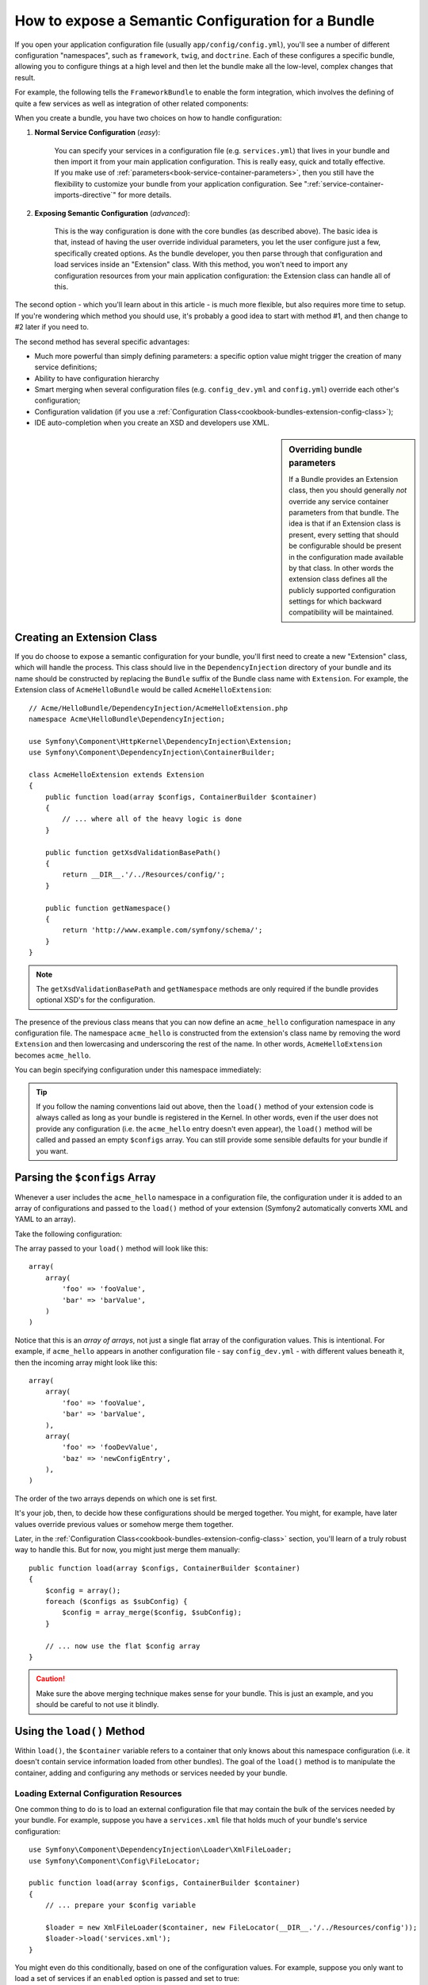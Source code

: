 .. index::
   single: Configuration; Semantic
   single: Bundle; Extension configuration

How to expose a Semantic Configuration for a Bundle
===================================================

If you open your application configuration file (usually ``app/config/config.yml``),
you'll see a number of different configuration "namespaces", such as ``framework``,
``twig``, and ``doctrine``. Each of these configures a specific bundle, allowing
you to configure things at a high level and then let the bundle make all the
low-level, complex changes that result.

For example, the following tells the ``FrameworkBundle`` to enable the form
integration, which involves the defining of quite a few services as well
as integration of other related components:

.. configuration-block::

    .. code-block:: yaml

        framework:
            # ...
            form:            true

    .. code-block:: xml

        <framework:config>
            <framework:form />
        </framework:config>

    .. code-block:: php

        $container->loadFromExtension('framework', array(
            // ...
            'form'            => true,
            // ...
        ));

When you create a bundle, you have two choices on how to handle configuration:

1. **Normal Service Configuration** (*easy*):

    You can specify your services in a configuration file (e.g. ``services.yml``)
    that lives in your bundle and then import it from your main application
    configuration. This is really easy, quick and totally effective. If you
    make use of :ref:`parameters<book-service-container-parameters>`, then
    you still have the flexibility to customize your bundle from your application
    configuration. See ":ref:`service-container-imports-directive`" for more
    details.

2. **Exposing Semantic Configuration** (*advanced*):

    This is the way configuration is done with the core bundles (as described
    above). The basic idea is that, instead of having the user override individual
    parameters, you let the user configure just a few, specifically created
    options. As the bundle developer, you then parse through that configuration
    and load services inside an "Extension" class. With this method, you won't
    need to import any configuration resources from your main application
    configuration: the Extension class can handle all of this.

The second option - which you'll learn about in this article - is much more
flexible, but also requires more time to setup. If you're wondering which
method you should use, it's probably a good idea to start with method #1,
and then change to #2 later if you need to.

The second method has several specific advantages:

* Much more powerful than simply defining parameters: a specific option value
  might trigger the creation of many service definitions;

* Ability to have configuration hierarchy

* Smart merging when several configuration files (e.g. ``config_dev.yml``
  and ``config.yml``) override each other's configuration;

* Configuration validation (if you use a :ref:`Configuration Class<cookbook-bundles-extension-config-class>`);

* IDE auto-completion when you create an XSD and developers use XML.

.. sidebar:: Overriding bundle parameters

    If a Bundle provides an Extension class, then you should generally *not*
    override any service container parameters from that bundle. The idea
    is that if an Extension class is present, every setting that should be
    configurable should be present in the configuration made available by
    that class. In other words the extension class defines all the publicly
    supported configuration settings for which backward compatibility will
    be maintained.

.. index::
   single: Bundles; Extension
   single: Dependency Injection; Extension

Creating an Extension Class
---------------------------

If you do choose to expose a semantic configuration for your bundle, you'll
first need to create a new "Extension" class, which will handle the process.
This class should live in the ``DependencyInjection`` directory of your bundle
and its name should be constructed by replacing the ``Bundle`` suffix of the
Bundle class name with ``Extension``. For example, the Extension class of
``AcmeHelloBundle`` would be called ``AcmeHelloExtension``::

    // Acme/HelloBundle/DependencyInjection/AcmeHelloExtension.php
    namespace Acme\HelloBundle\DependencyInjection;

    use Symfony\Component\HttpKernel\DependencyInjection\Extension;
    use Symfony\Component\DependencyInjection\ContainerBuilder;

    class AcmeHelloExtension extends Extension
    {
        public function load(array $configs, ContainerBuilder $container)
        {
            // ... where all of the heavy logic is done
        }

        public function getXsdValidationBasePath()
        {
            return __DIR__.'/../Resources/config/';
        }

        public function getNamespace()
        {
            return 'http://www.example.com/symfony/schema/';
        }
    }

.. note::

    The ``getXsdValidationBasePath`` and ``getNamespace`` methods are only
    required if the bundle provides optional XSD's for the configuration.

The presence of the previous class means that you can now define an ``acme_hello``
configuration namespace in any configuration file. The namespace ``acme_hello``
is constructed from the extension's class name by removing the word ``Extension``
and then lowercasing and underscoring the rest of the name. In other words,
``AcmeHelloExtension`` becomes ``acme_hello``.

You can begin specifying configuration under this namespace immediately:

.. configuration-block::

    .. code-block:: yaml

        # app/config/config.yml
        acme_hello: ~

    .. code-block:: xml

        <!-- app/config/config.xml -->
        <?xml version="1.0" ?>

        <container xmlns="http://symfony.com/schema/dic/services"
            xmlns:xsi="http://www.w3.org/2001/XMLSchema-instance"
            xmlns:acme_hello="http://www.example.com/symfony/schema/"
            xsi:schemaLocation="http://www.example.com/symfony/schema/ http://www.example.com/symfony/schema/hello-1.0.xsd">

           <acme_hello:config />

           <!-- ... -->
        </container>

    .. code-block:: php

        // app/config/config.php
        $container->loadFromExtension('acme_hello', array());

.. tip::

    If you follow the naming conventions laid out above, then the ``load()``
    method of your extension code is always called as long as your bundle
    is registered in the Kernel. In other words, even if the user does not
    provide any configuration (i.e. the ``acme_hello`` entry doesn't even
    appear), the ``load()`` method will be called and passed an empty ``$configs``
    array. You can still provide some sensible defaults for your bundle if
    you want.

Parsing the ``$configs`` Array
------------------------------

Whenever a user includes the ``acme_hello`` namespace in a configuration file,
the configuration under it is added to an array of configurations and
passed to the ``load()`` method of your extension (Symfony2 automatically
converts XML and YAML to an array).

Take the following configuration:

.. configuration-block::

    .. code-block:: yaml

        # app/config/config.yml
        acme_hello:
            foo: fooValue
            bar: barValue

    .. code-block:: xml

        <!-- app/config/config.xml -->
        <?xml version="1.0" ?>

        <container xmlns="http://symfony.com/schema/dic/services"
            xmlns:xsi="http://www.w3.org/2001/XMLSchema-instance"
            xmlns:acme_hello="http://www.example.com/symfony/schema/"
            xsi:schemaLocation="http://www.example.com/symfony/schema/ http://www.example.com/symfony/schema/hello-1.0.xsd">

            <acme_hello:config foo="fooValue">
                <acme_hello:bar>barValue</acme_hello:bar>
            </acme_hello:config>

        </container>

    .. code-block:: php

        // app/config/config.php
        $container->loadFromExtension('acme_hello', array(
            'foo' => 'fooValue',
            'bar' => 'barValue',
        ));

The array passed to your ``load()`` method will look like this::

    array(
        array(
            'foo' => 'fooValue',
            'bar' => 'barValue',
        )
    )

Notice that this is an *array of arrays*, not just a single flat array of the
configuration values. This is intentional. For example, if ``acme_hello``
appears in another configuration file - say ``config_dev.yml`` - with different
values beneath it, then the incoming array might look like this::

    array(
        array(
            'foo' => 'fooValue',
            'bar' => 'barValue',
        ),
        array(
            'foo' => 'fooDevValue',
            'baz' => 'newConfigEntry',
        ),
    )

The order of the two arrays depends on which one is set first.

It's your job, then, to decide how these configurations should be merged
together. You might, for example, have later values override previous values
or somehow merge them together.

Later, in the :ref:`Configuration Class<cookbook-bundles-extension-config-class>`
section, you'll learn of a truly robust way to handle this. But for now,
you might just merge them manually::

    public function load(array $configs, ContainerBuilder $container)
    {
        $config = array();
        foreach ($configs as $subConfig) {
            $config = array_merge($config, $subConfig);
        }

        // ... now use the flat $config array
    }

.. caution::

    Make sure the above merging technique makes sense for your bundle. This
    is just an example, and you should be careful to not use it blindly.

Using the ``load()`` Method
---------------------------

Within ``load()``, the ``$container`` variable refers to a container that only
knows about this namespace configuration (i.e. it doesn't contain service
information loaded from other bundles). The goal of the ``load()`` method
is to manipulate the container, adding and configuring any methods or services
needed by your bundle.

Loading External Configuration Resources
~~~~~~~~~~~~~~~~~~~~~~~~~~~~~~~~~~~~~~~~

One common thing to do is to load an external configuration file that may
contain the bulk of the services needed by your bundle. For example, suppose
you have a ``services.xml`` file that holds much of your bundle's service
configuration::

    use Symfony\Component\DependencyInjection\Loader\XmlFileLoader;
    use Symfony\Component\Config\FileLocator;

    public function load(array $configs, ContainerBuilder $container)
    {
        // ... prepare your $config variable

        $loader = new XmlFileLoader($container, new FileLocator(__DIR__.'/../Resources/config'));
        $loader->load('services.xml');
    }

You might even do this conditionally, based on one of the configuration values.
For example, suppose you only want to load a set of services if an ``enabled``
option is passed and set to true::

    public function load(array $configs, ContainerBuilder $container)
    {
        // ... prepare your $config variable

        $loader = new XmlFileLoader($container, new FileLocator(__DIR__.'/../Resources/config'));

        if (isset($config['enabled']) && $config['enabled']) {
            $loader->load('services.xml');
        }
    }

Configuring Services and Setting Parameters
~~~~~~~~~~~~~~~~~~~~~~~~~~~~~~~~~~~~~~~~~~~

Once you've loaded some service configuration, you may need to modify the
configuration based on some of the input values. For example, suppose you
have a service whose first argument is some string "type" that it will use
internally. You'd like this to be easily configured by the bundle user, so
in your service configuration file (e.g. ``services.xml``), you define this
service and use a blank parameter - ``acme_hello.my_service_type`` - as
its first argument:

.. code-block:: xml

    <!-- src/Acme/HelloBundle/Resources/config/services.xml -->
    <container xmlns="http://symfony.com/schema/dic/services"
        xmlns:xsi="http://www.w3.org/2001/XMLSchema-instance"
        xsi:schemaLocation="http://symfony.com/schema/dic/services http://symfony.com/schema/dic/services/services-1.0.xsd">

        <parameters>
            <parameter key="acme_hello.my_service_type" />
        </parameters>

        <services>
            <service id="acme_hello.my_service" class="Acme\HelloBundle\MyService">
                <argument>%acme_hello.my_service_type%</argument>
            </service>
        </services>
    </container>

But why would you define an empty parameter and then pass it to your service?
The answer is that you'll set this parameter in your extension class, based
on the incoming configuration values. Suppose, for example, that you want
to allow the user to define this *type* option under a key called ``my_type``.
Add the following to the ``load()`` method to do this::

    public function load(array $configs, ContainerBuilder $container)
    {
        // ... prepare your $config variable

        $loader = new XmlFileLoader($container, new FileLocator(__DIR__.'/../Resources/config'));
        $loader->load('services.xml');

        if (!isset($config['my_type'])) {
            throw new \InvalidArgumentException('The "my_type" option must be set');
        }

        $container->setParameter('acme_hello.my_service_type', $config['my_type']);
    }

Now, the user can effectively configure the service by specifying the ``my_type``
configuration value:

.. configuration-block::

    .. code-block:: yaml

        # app/config/config.yml
        acme_hello:
            my_type: foo
            # ...

    .. code-block:: xml

        <!-- app/config/config.xml -->
        <?xml version="1.0" ?>

        <container xmlns="http://symfony.com/schema/dic/services"
            xmlns:xsi="http://www.w3.org/2001/XMLSchema-instance"
            xmlns:acme_hello="http://www.example.com/symfony/schema/"
            xsi:schemaLocation="http://www.example.com/symfony/schema/ http://www.example.com/symfony/schema/hello-1.0.xsd">

            <acme_hello:config my_type="foo">
                <!-- ... -->
            </acme_hello:config>

        </container>

    .. code-block:: php

        // app/config/config.php
        $container->loadFromExtension('acme_hello', array(
            'my_type' => 'foo',
            // ...
        ));

Global Parameters
~~~~~~~~~~~~~~~~~

When you're configuring the container, be aware that you have the following
global parameters available to use:

* ``kernel.name``
* ``kernel.environment``
* ``kernel.debug``
* ``kernel.root_dir``
* ``kernel.cache_dir``
* ``kernel.logs_dir``
* ``kernel.bundle_dirs``
* ``kernel.bundles``
* ``kernel.charset``

.. caution::

    All parameter and service names starting with a ``_`` are reserved for the
    framework, and new ones must not be defined by bundles.

.. _cookbook-bundles-extension-config-class:

Validation and Merging with a Configuration Class
-------------------------------------------------

So far, you've done the merging of your configuration arrays by hand and
are checking for the presence of config values manually using the ``isset()``
PHP function. An optional *Configuration* system is also available which
can help with merging, validation, default values, and format normalization.

.. note::

    Format normalization refers to the fact that certain formats - largely XML -
    result in slightly different configuration arrays and that these arrays
    need to be "normalized" to match everything else.

To take advantage of this system, you'll create a ``Configuration`` class
and build a tree that defines your configuration in that class::

    // src/Acme/HelloBundle/DependencyInjection/Configuration.php
    namespace Acme\HelloBundle\DependencyInjection;

    use Symfony\Component\Config\Definition\Builder\TreeBuilder;
    use Symfony\Component\Config\Definition\ConfigurationInterface;

    class Configuration implements ConfigurationInterface
    {
        public function getConfigTreeBuilder()
        {
            $treeBuilder = new TreeBuilder();
            $rootNode = $treeBuilder->root('acme_hello');

            $rootNode
                ->children()
                ->scalarNode('my_type')->defaultValue('bar')->end()
                ->end();

            return $treeBuilder;
        }

This is a *very* simple example, but you can now use this class in your ``load()``
method to merge your configuration and force validation. If any options other
than ``my_type`` are passed, the user will be notified with an exception
that an unsupported option was passed::

    public function load(array $configs, ContainerBuilder $container)
    {
        $configuration = new Configuration();

        $config = $this->processConfiguration($configuration, $configs);

        // ...
    }

The ``processConfiguration()`` method uses the configuration tree you've defined
in the ``Configuration`` class to validate, normalize and merge all of the
configuration arrays together.

The ``Configuration`` class can be much more complicated than shown here,
supporting array nodes, "prototype" nodes, advanced validation, XML-specific
normalization and advanced merging. The best way to see this in action is
to checkout out some of the core Configuration classes, such as the one from
the `FrameworkBundle Configuration`_ or the `TwigBundle Configuration`_.

Default Configuration Dump
~~~~~~~~~~~~~~~~~~~~~~~~~~

.. versionadded:: 2.1
    The ``config:dump-reference`` command was added in Symfony 2.1

The ``config:dump-reference`` command allows a bundle's default configuration to
be output to the console in yaml.

As long as your bundle's configuration is located in the standard location
(``YourBundle\DependencyInjection\Configuration``) and does not have a
``__constructor()`` it will work automatically.  If you have a something
different your ``Extension`` class will have to override the
``Extension::getConfiguration()`` method.  Have it return an instance of your
``Configuration``.

Comments and examples can be added to your configuration nodes using the
``->setInfo()`` and ``->setExample()`` methods::

    // src/Acme/HelloBundle/DependencyExtension/Configuration.php
    namespace Acme\HelloBundle\DependencyInjection;

    use Symfony\Component\Config\Definition\Builder\TreeBuilder;
    use Symfony\Component\Config\Definition\ConfigurationInterface;

    class Configuration implements ConfigurationInterface
    {
        public function getConfigTreeBuilder()
        {
            $treeBuilder = new TreeBuilder();
            $rootNode = $treeBuilder->root('acme_hello');

            $rootNode
                ->children()
                    ->scalarNode('my_type')
                        ->defaultValue('bar')
                        ->setInfo('what my_type configures')
                        ->setExample('example setting')
                    ->end()
                ->end()
            ;

            return $treeBuilder;
        }

This text appears as yaml comments in the output of the ``config:dump-reference``
command.

.. index::
   pair: Convention; Configuration

Extension Conventions
---------------------

When creating an extension, follow these simple conventions:

* The extension must be stored in the ``DependencyInjection`` sub-namespace;

* The extension must be named after the bundle name and suffixed with
  ``Extension`` (``AcmeHelloExtension`` for ``AcmeHelloBundle``);

* The extension should provide an XSD schema.

If you follow these simple conventions, your extensions will be registered
automatically by Symfony2. If not, override the Bundle
:method:`Symfony\\Component\\HttpKernel\\Bundle\\Bundle::build` method in
your bundle::

    // ...
    use Acme\HelloBundle\DependencyInjection\UnconventionalExtensionClass;

    class AcmeHelloBundle extends Bundle
    {
        public function build(ContainerBuilder $container)
        {
            parent::build($container);

            // register extensions that do not follow the conventions manually
            $container->registerExtension(new UnconventionalExtensionClass());
        }
    }

In this case, the extension class must also implement a ``getAlias()`` method
and return a unique alias named after the bundle (e.g. ``acme_hello``). This
is required because the class name doesn't follow the standards by ending
in ``Extension``.

Additionally, the ``load()`` method of your extension will *only* be called
if the user specifies the ``acme_hello`` alias in at least one configuration
file. Once again, this is because the Extension class doesn't follow the
standards set out above, so nothing happens automatically.

.. _`FrameworkBundle Configuration`: https://github.com/symfony/symfony/blob/master/src/Symfony/Bundle/FrameworkBundle/DependencyInjection/Configuration.php
.. _`TwigBundle Configuration`: https://github.com/symfony/symfony/blob/master/src/Symfony/Bundle/TwigBundle/DependencyInjection/Configuration.php
